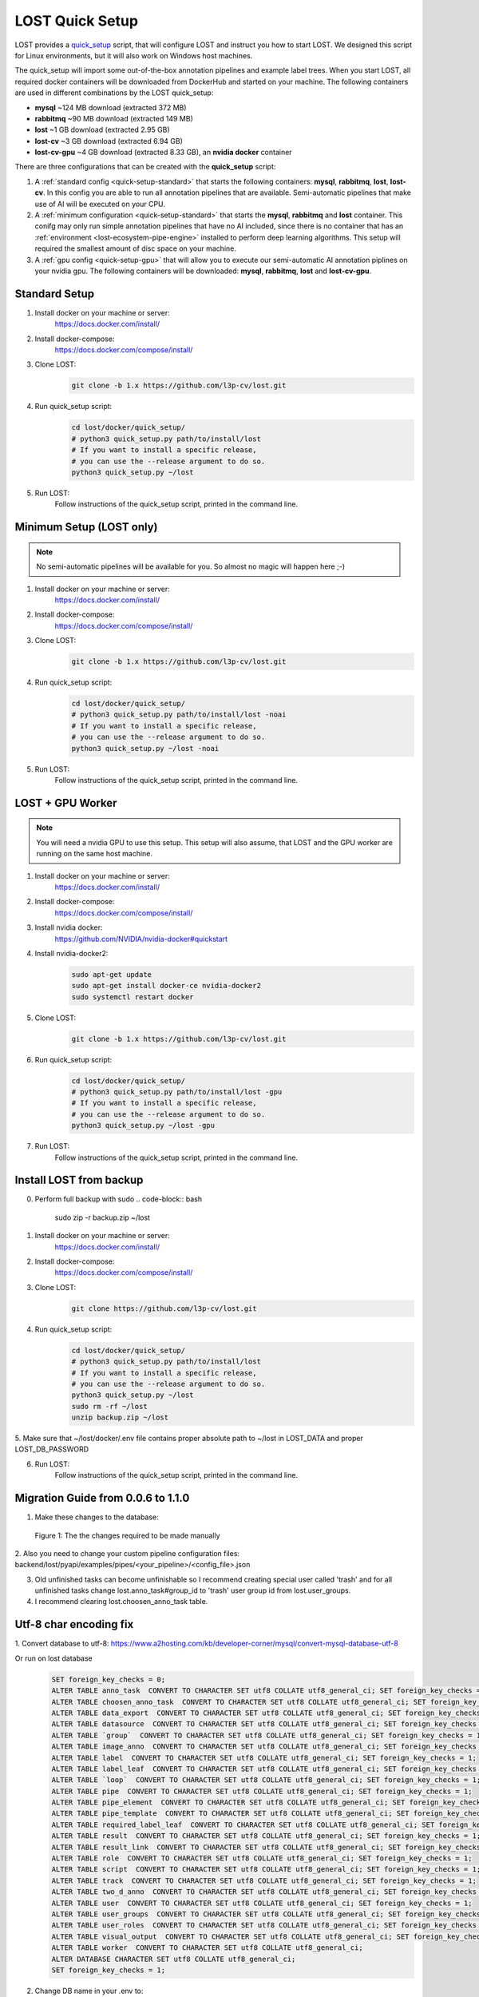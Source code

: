 .. _quick-setup:

LOST Quick Setup
****************
LOST provides a `quick_setup <https://github.com/l3p-cv/lost/tree/master/docker/quick_setup>`_
script, 
that will configure LOST and instruct you how to start LOST. 
We designed this script for Linux environments,
but it will also work on Windows host machines.

The quick_setup will import some out-of-the-box annotation pipelines and
example label trees.
When you start LOST,
all required docker containers will be downloaded from DockerHub and
started on your machine.
The following containers are used in different combinations by the LOST
quick_setup:

* **mysql** ~124 MB download (extracted 372 MB)
* **rabbitmq** ~90 MB download (extracted 149 MB)
* **lost** ~1 GB download (extracted 2.95 GB)
* **lost-cv** ~3 GB download (extracted 6.94 GB)
* **lost-cv-gpu** ~4 GB download (extracted 8.33 GB), an **nvidia docker** container

There are three configurations that can be created with the
**quick_setup** script:

1. A :ref:`standard config <quick-setup-standard>`
   that starts the following containers: **mysql**,
   **rabbitmq**, **lost**, **lost-cv**.
   In this config you are able to run all annotation pipelines that are
   available.
   Semi-automatic pipelines that make use of AI will be executed on your CPU.

2. A :ref:`minimum configuration <quick-setup-standard>` that starts the 
   **mysql**, **rabbitmq** and **lost** container.
   This conifg may only run simple annotation pipelines that have no AI
   included,
   since there is no container that has an :ref:`environment <lost-ecosystem-pipe-engine>`
   installed to perform deep learning algorithms.
   This setup will required the smallest amount of disc space on your machine.

3. A :ref:`gpu config <quick-setup-gpu>` that will allow you to execute
   our semi-automatic AI annotation piplines on your nvidia gpu.
   The following containers will be downloaded:
   **mysql**, **rabbitmq**, **lost** and **lost-cv-gpu**.

.. _quick-setup-standard:

Standard Setup 
==============

1. Install docker on your machine or server:
    https://docs.docker.com/install/
2. Install docker-compose:
    https://docs.docker.com/compose/install/
3. Clone LOST:
    .. code-block:: bash

        git clone -b 1.x https://github.com/l3p-cv/lost.git
4. Run quick_setup script:
    .. code-block:: bash

        cd lost/docker/quick_setup/
        # python3 quick_setup.py path/to/install/lost
        # If you want to install a specific release,
        # you can use the --release argument to do so.
        python3 quick_setup.py ~/lost
5. Run LOST:
    Follow instructions of the quick_setup script, 
    printed in the command line.

.. _quick-setup-minimum:

Minimum Setup (LOST only)
=========================

.. note::
    No semi-automatic pipelines will be available for you.
    So almost no magic will happen here ;-)

1. Install docker on your machine or server:
    https://docs.docker.com/install/
2. Install docker-compose:
    https://docs.docker.com/compose/install/
3. Clone LOST:
    .. code-block:: bash

        git clone -b 1.x https://github.com/l3p-cv/lost.git
4. Run quick_setup script:
    .. code-block:: bash

        cd lost/docker/quick_setup/
        # python3 quick_setup.py path/to/install/lost -noai
        # If you want to install a specific release,
        # you can use the --release argument to do so.
        python3 quick_setup.py ~/lost -noai
5. Run LOST:
    Follow instructions of the quick_setup script, 
    printed in the command line.

.. _quick-setup-gpu:

LOST + GPU Worker
=================

.. note:: 
    You will need a nvidia GPU to use this setup. 
    This setup will also assume, 
    that LOST and the GPU worker are running on the same host machine.
    
1. Install docker on your machine or server:
    https://docs.docker.com/install/
2. Install docker-compose:
    https://docs.docker.com/compose/install/
3. Install nvidia docker:
    https://github.com/NVIDIA/nvidia-docker#quickstart
4. Install nvidia-docker2:
    .. code-block:: bash

        sudo apt-get update
        sudo apt-get install docker-ce nvidia-docker2
        sudo systemctl restart docker
5. Clone LOST:
    .. code-block:: bash

        git clone -b 1.x https://github.com/l3p-cv/lost.git
6. Run quick_setup script:
    .. code-block:: bash

        cd lost/docker/quick_setup/
        # python3 quick_setup.py path/to/install/lost -gpu
        # If you want to install a specific release,
        # you can use the --release argument to do so.
        python3 quick_setup.py ~/lost -gpu

7. Run LOST:
    Follow instructions of the quick_setup script, 
    printed in the command line.
    
Install LOST from backup
========================

0. Perform full backup with sudo
   .. code-block:: bash

        sudo zip -r backup.zip ~/lost
1. Install docker on your machine or server:
    https://docs.docker.com/install/
2. Install docker-compose:
    https://docs.docker.com/compose/install/
3. Clone LOST:
    .. code-block:: bash

        git clone https://github.com/l3p-cv/lost.git
4. Run quick_setup script:
    .. code-block:: bash

        cd lost/docker/quick_setup/
        # python3 quick_setup.py path/to/install/lost
        # If you want to install a specific release,
        # you can use the --release argument to do so.
        python3 quick_setup.py ~/lost
        sudo rm -rf ~/lost
        unzip backup.zip ~/lost
        
5. Make sure that ~/lost/docker/.env file contains proper absolute path to ~/lost in LOST_DATA
and proper LOST_DB_PASSWORD

6. Run LOST:
    Follow instructions of the quick_setup script, 
    printed in the command line.
    
Migration Guide from 0.0.6 to 1.1.0
===================================
1. Make these changes to the database:

.. figure:: images/db-changes.*

    |fig-db-changes|: The the changes required to be made manually
    
2. Also you need to change your custom pipeline configuration files:
backend/lost/pyapi/examples/pipes/<your_pipeline>/<config_file>.json

3. Old unfinished tasks can become unfinishable so I recommend creating special user called 'trash' and for all unfinished tasks change lost.anno_task#group_id to 'trash' user group id from lost.user_groups.

4. I recommend clearing lost.choosen_anno_task table.


Utf-8 char encoding fix
=======================

1. Convert database to utf-8:
https://www.a2hosting.com/kb/developer-corner/mysql/convert-mysql-database-utf-8

Or run on lost database
    .. code-block:: bash
 
        SET foreign_key_checks = 0;
        ALTER TABLE anno_task  CONVERT TO CHARACTER SET utf8 COLLATE utf8_general_ci; SET foreign_key_checks = 1;
        ALTER TABLE choosen_anno_task  CONVERT TO CHARACTER SET utf8 COLLATE utf8_general_ci; SET foreign_key_checks = 1;
        ALTER TABLE data_export  CONVERT TO CHARACTER SET utf8 COLLATE utf8_general_ci; SET foreign_key_checks = 1;
        ALTER TABLE datasource  CONVERT TO CHARACTER SET utf8 COLLATE utf8_general_ci; SET foreign_key_checks = 1;
        ALTER TABLE `group`  CONVERT TO CHARACTER SET utf8 COLLATE utf8_general_ci; SET foreign_key_checks = 1;
        ALTER TABLE image_anno  CONVERT TO CHARACTER SET utf8 COLLATE utf8_general_ci; SET foreign_key_checks = 1;
        ALTER TABLE label  CONVERT TO CHARACTER SET utf8 COLLATE utf8_general_ci; SET foreign_key_checks = 1;
        ALTER TABLE label_leaf  CONVERT TO CHARACTER SET utf8 COLLATE utf8_general_ci; SET foreign_key_checks = 1;
        ALTER TABLE `loop`  CONVERT TO CHARACTER SET utf8 COLLATE utf8_general_ci; SET foreign_key_checks = 1;
        ALTER TABLE pipe  CONVERT TO CHARACTER SET utf8 COLLATE utf8_general_ci; SET foreign_key_checks = 1;
        ALTER TABLE pipe_element  CONVERT TO CHARACTER SET utf8 COLLATE utf8_general_ci; SET foreign_key_checks = 1;
        ALTER TABLE pipe_template  CONVERT TO CHARACTER SET utf8 COLLATE utf8_general_ci; SET foreign_key_checks = 1;
        ALTER TABLE required_label_leaf  CONVERT TO CHARACTER SET utf8 COLLATE utf8_general_ci; SET foreign_key_checks = 1;
        ALTER TABLE result  CONVERT TO CHARACTER SET utf8 COLLATE utf8_general_ci; SET foreign_key_checks = 1;
        ALTER TABLE result_link  CONVERT TO CHARACTER SET utf8 COLLATE utf8_general_ci; SET foreign_key_checks = 1;
        ALTER TABLE role  CONVERT TO CHARACTER SET utf8 COLLATE utf8_general_ci; SET foreign_key_checks = 1;
        ALTER TABLE script  CONVERT TO CHARACTER SET utf8 COLLATE utf8_general_ci; SET foreign_key_checks = 1;
        ALTER TABLE track  CONVERT TO CHARACTER SET utf8 COLLATE utf8_general_ci; SET foreign_key_checks = 1;
        ALTER TABLE two_d_anno  CONVERT TO CHARACTER SET utf8 COLLATE utf8_general_ci; SET foreign_key_checks = 1;
        ALTER TABLE user  CONVERT TO CHARACTER SET utf8 COLLATE utf8_general_ci; SET foreign_key_checks = 1;
        ALTER TABLE user_groups  CONVERT TO CHARACTER SET utf8 COLLATE utf8_general_ci; SET foreign_key_checks = 1;
        ALTER TABLE user_roles  CONVERT TO CHARACTER SET utf8 COLLATE utf8_general_ci; SET foreign_key_checks = 1;
        ALTER TABLE visual_output  CONVERT TO CHARACTER SET utf8 COLLATE utf8_general_ci; SET foreign_key_checks = 1;
        ALTER TABLE worker  CONVERT TO CHARACTER SET utf8 COLLATE utf8_general_ci;
        ALTER DATABASE CHARACTER SET utf8 COLLATE utf8_general_ci;
        SET foreign_key_checks = 1;
               
2. Change DB name in your .env to: 
    .. code-block:: bash

        LOST_DB_NAME=lost?charset=utf8mb4
 

.. |fig-db-changes| replace:: Figure 1